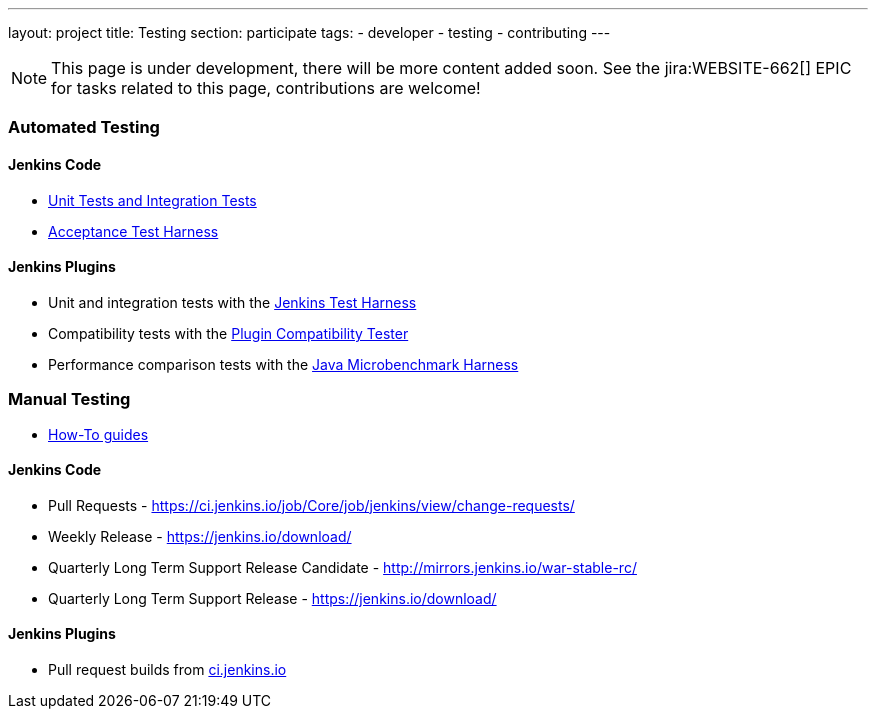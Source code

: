 ---
layout: project
title: Testing
section: participate
tags:
  - developer
  - testing
  - contributing
---

NOTE: This page is under development, there will be more content added soon.
See the jira:WEBSITE-662[] EPIC for tasks related to this page, contributions are welcome!

=== Automated Testing

==== Jenkins Code
 - https://github.com/jenkinsci/jenkins/blob/master/CONTRIBUTING.md#testing-changes[Unit Tests and Integration Tests]
 
 - https://github.com/jenkinsci/acceptance-test-harness/blob/master/README.md[Acceptance Test Harness]

==== Jenkins Plugins

- Unit and integration tests with the link:https://jenkins.io/doc/developer/testing/[Jenkins Test Harness]

- Compatibility tests with the link:https://github.com/jenkinsci/plugin-compat-tester/blob/master/README.md[Plugin Compatibility Tester]

- Performance comparison tests with the link:https://jenkins.io/doc/developer/testing/#performance-testing[Java Microbenchmark Harness]

=== Manual Testing

-  link:/particpate/how-to-guides/[How-To guides]

==== Jenkins Code

- Pull Requests - link:https://ci.jenkins.io/job/Core/job/jenkins/view/change-requests/[https://ci.jenkins.io/job/Core/job/jenkins/view/change-requests/]

- Weekly Release - link:https://jenkins.io/download/[https://jenkins.io/download/]

- Quarterly Long Term Support Release Candidate - link:http://mirrors.jenkins.io/war-stable-rc/[http://mirrors.jenkins.io/war-stable-rc/]

- Quarterly Long Term Support Release - link:https://jenkins.io/download/[https://jenkins.io/download/]

==== Jenkins Plugins
- Pull request builds from link:https://ci.jenkins.io/job/Plugins/[ci.jenkins.io]
